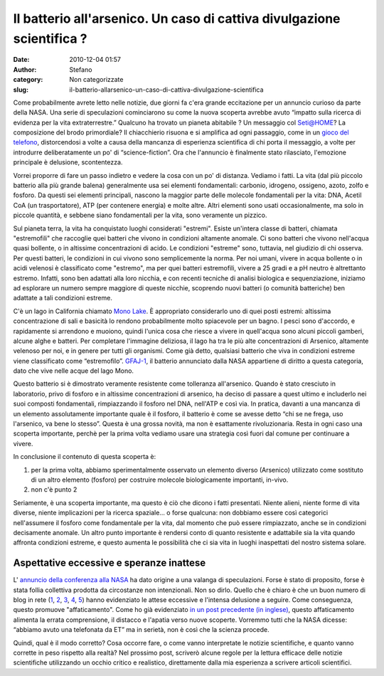 Il batterio all'arsenico. Un caso di cattiva divulgazione scientifica ?
#######################################################################
:date: 2010-12-04 01:57
:author: Stefano
:category: Non categorizzate
:slug: il-batterio-allarsenico-un-caso-di-cattiva-divulgazione-scientifica

.. raw:: html

   <div>

Come probabilmente avrete letto nelle notizie, due giorni fa c'era
grande eccitazione per un annuncio curioso da parte della NASA. Una
serie di speculazioni cominciarono su come la nuova scoperta avrebbe
avuto “impatto sulla ricerca di evidenza per la vita extraterrestre.”
Qualcuno ha trovato un pianeta abitabile ? Un messaggio col Seti@HOME?
La composizione del brodo primordiale? Il chiacchierio risuona e si
amplifica ad ogni passaggio, come in un `gioco del
telefono <http://en.wikipedia.org/wiki/Chinese_whispers>`_,
distorcendosi a volte a causa della mancanza di esperienza scientifica
di chi porta il messaggio, a volte per introdurre deliberatamente un po'
di “science-fiction”. Ora che l'annuncio è finalmente stato rilasciato,
l'emozione principale è delusione, scontentezza.

Vorrei proporre di fare un passo indietro e vedere la cosa con un po' di
distanza. Vediamo i fatti. La vita (dal più piccolo batterio alla più
grande balena) generalmente usa sei elementi fondamentali: carbonio,
idrogeno, ossigeno, azoto, zolfo e fosforo. Da questi sei elementi
principali, nascono la maggior parte delle molecole fondamentali per la
vita: DNA, Acetil CoA (un trasportatore), ATP (per contenere energia) e
molte altre. Altri elementi sono usati occasionalmente, ma solo in
piccole quantità, e sebbene siano fondamentali per la vita, sono
veramente un pizzico.

Sul pianeta terra, la vita ha conquistato luoghi considerati "estremi".
Esiste un'intera classe di batteri, chiamata "estremofili" che raccoglie
quei batteri che vivono in condizioni altamente anomale. Ci sono batteri
che vivono nell'acqua quasi bollente, o in altissime concentrazioni di
acido. Le condizioni "estreme" sono, tuttavia, nel giudizio di chi
osserva. Per questi batteri, le condizioni in cui vivono sono
semplicemente la norma. Per noi umani, vivere in acqua bollente o in
acidi velenosi è classificato come "estremo", ma per quei batteri
estremofili, vivere a 25 gradi e a pH neutro è altrettanto estremo.
Infatti, sono ben adattati alla loro nicchia, e con recenti tecniche di
analisi biologica e sequenziazione, iniziamo ad esplorare un numero
sempre maggiore di queste nicchie, scoprendo nuovi batteri (o comunità
batteriche) ben adattate a tali condizioni estreme.

C'è un lago in California chiamato `Mono
Lake <http://en.wikipedia.org/wiki/Mono_Lake>`_. È appropriato
considerarlo uno di quei posti estremi: altissima concentrazione di sali
e basicità lo rendono probabilmente molto spiacevole per un bagno. I
pesci sono d'accordo, e rapidamente si arrendono e muoiono, quindi
l'unica cosa che riesce a vivere in quell'acqua sono alcuni piccoli
gamberi, alcune alghe e batteri. Per completare l'immagine deliziosa, il
lago ha tra le più alte concentrazioni di Arsenico, altamente velenoso
per noi, e in genere per tutti gli organismi. Come già detto, qualsiasi
batterio che viva in condizioni estreme viene classificato come
“estremofilo”. `GFAJ-1 <http://en.wikipedia.org/wiki/GFAJ-1>`_, il
batterio annunciato dalla NASA appartiene di diritto a questa categoria,
dato che vive nelle acque del lago Mono.

Questo batterio si è dimostrato veramente resistente come tolleranza
all'arsenico. Quando è stato cresciuto in laboratorio, privo di fosforo
e in altissime concentrazioni di arsenico, ha deciso di passare a quest
ultimo e includerlo nei suoi composti fondamentali, rimpiazzando il
fosforo nel DNA, nell'ATP e così via. In pratica, davanti a una mancanza
di un elemento assolutamente importante quale è il fosforo, il batterio
è come se avesse detto “chi se ne frega, uso l'arsenico, va bene lo
stesso”. Questa è una grossa novità, ma non è esattamente
rivoluzionaria. Resta in ogni caso una scoperta importante, perchè per
la prima volta vediamo usare una strategia così fuori dal comune per
continuare a vivere.

In conclusione il contenuto di questa scoperta è:

#. per la prima volta, abbiamo sperimentalmente osservato un elemento
   diverso (Arsenico) utilizzato come sostituto di un altro elemento
   (fosforo) per costruire molecole biologicamente importanti, in-vivo.
#. non c'è punto 2

Seriamente, è una scoperta importante, ma questo è ciò che dicono i
fatti presentati. Niente alieni, niente forme di vita diverse, niente
implicazioni per la ricerca spaziale… o forse qualcuna: non dobbiamo
essere così categorici nell'assumere il fosforo come fondamentale per la
vita, dal momento che può essere rimpiazzato, anche se in condizioni
decisamente anomale. Un altro punto importante è rendersi conto di
quanto resistente e adattabile sia la vita quando affronta condizioni
estreme, e questo aumenta le possibilità che ci sia vita in luoghi
inaspettati del nostro sistema solare.

Aspettative eccessive e speranze inattese
-----------------------------------------

L' `annuncio della conferenza alla
NASA <http://www.nasa.gov/home/hqnews/2010/nov/HQ_M10-167_Astrobiology.html>`_
ha dato origine a una valanga di speculazioni. Forse è stato di
proposito, forse è stata follia collettiva prodotta da circostanze non
intenzionali. Non so dirlo. Quello che è chiaro è che un buon numero di
blog in rete
(`1 <http://blogs.discovermagazine.com/notrocketscience/2010/12/02/mono-lake-bacteria-build-their-dna-using-arsenic-and-no-this-isnt-about-aliens/>`_,
`2 <http://www.science20.com/wanderingwondering_scientist/much_ado_about_nothing_science_communication_fail>`_,
`3 <http://embargowatch.wordpress.com/2010/12/02/science-gets-it-wrong-again-my-take-on-the-nasa-astrobiology-paper/>`_,
`4 <http://blogs.discovermagazine.com/badastronomy/2010/11/30/snowballing-speculation-over-a-nasa-press-conference/>`_,
`5 <http://scienceblogs.com/pharyngula/2010/12/its_not_an_arsenic-based_life.php>`_)
hanno evidenziato le attese eccessive e l'intensa delusione a seguire.
Come conseguenza, questo promuove "affaticamento". Come ho già
evidenziato `in un post precedente (in
inglese) <../2010/09/13/the-challenges-of-scientific-communication/3/>`_,
questo affaticamento alimenta la errata comprensione, il distacco e
l'apatia verso nuove scoperte. Vorremmo tutti che la NASA dicesse:
“abbiamo avuto una telefonata da ET” ma in serietà, non è così che la
scienza procede.

Quindi, qual è il modo corretto? Cosa occorre fare, o come vanno
interpretate le notizie scientifiche, e quanto vanno corrette in peso
rispetto alla realtà? Nel prossimo post, scriverò alcune regole per la
lettura efficace delle notizie scientifiche utilizzando un occhio
critico e realistico, direttamente dalla mia esperienza a scrivere
articoli scientifici.

.. raw:: html

   </div>


